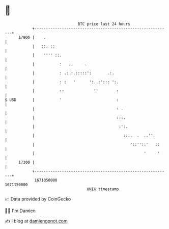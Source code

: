 * 👋

#+begin_example
                                   BTC price last 24 hours                    
               +------------------------------------------------------------+ 
         17900 |    .                                                       | 
               |   ::. ::                                                   | 
               |    '''' ::.                                                | 
               |           :   ..     .                                     | 
               |           : .: :.:::::':       .:.                         | 
               |           : :   '      ':..:'::: ':.                       | 
               |           ::             ''        :                       | 
   $ USD       |           '                        :                       | 
               |                                    : .                     | 
               |                                    :::.                    | 
               |                                     :':.                   | 
               |                                       :::.  .  ..'':       | 
               |                                          '::''::'   ::     | 
               |                                                '     '     | 
         17300 |                                                            | 
               +------------------------------------------------------------+ 
                1671050000                                        1671150000  
                                       UNIX timestamp                         
#+end_example
📈 Data provided by CoinGecko

🧑‍💻 I'm Damien

✍️ I blog at [[https://www.damiengonot.com][damiengonot.com]]
